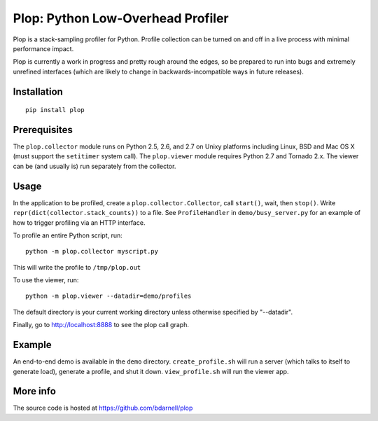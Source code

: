 Plop: Python Low-Overhead Profiler
==================================

Plop is a stack-sampling profiler for Python.  Profile collection can be
turned on and off in a live process with minimal performance impact.

Plop is currently a work in progress and pretty rough around the edges,
so be prepared to run into bugs and extremely unrefined interfaces
(which are likely to change in backwards-incompatible ways in future
releases).

Installation
------------

::

    pip install plop

Prerequisites
-------------

The ``plop.collector`` module runs on Python 2.5, 2.6, and 2.7 on Unixy
platforms including Linux, BSD and Mac OS X (must support the ``setitimer``
system call).  The ``plop.viewer`` module requires Python 2.7 and Tornado
2.x.  The viewer can be (and usually is) run separately from the collector.

Usage
-----

In the application to be profiled, create a ``plop.collector.Collector``,
call ``start()``, wait, then ``stop()``.  Write
``repr(dict(collector.stack_counts))`` to a file.  See ``ProfileHandler`` in
``demo/busy_server.py`` for an example of how to trigger profiling via an HTTP
interface.

To profile an entire Python script, run::

    python -m plop.collector myscript.py

This will write the profile to ``/tmp/plop.out``


To use the viewer, run::

    python -m plop.viewer --datadir=demo/profiles

The default directory is your current working directory unless otherwise
specified by "--datadir".

Finally, go to http://localhost:8888 to see the plop call graph.

Example
-------

An end-to-end demo is available in the ``demo`` directory.
``create_profile.sh`` will run a server (which talks to itself to
generate load), generate a profile, and shut it down.  ``view_profile.sh``
will run the viewer app.

More info
---------

The source code is hosted at https://github.com/bdarnell/plop
